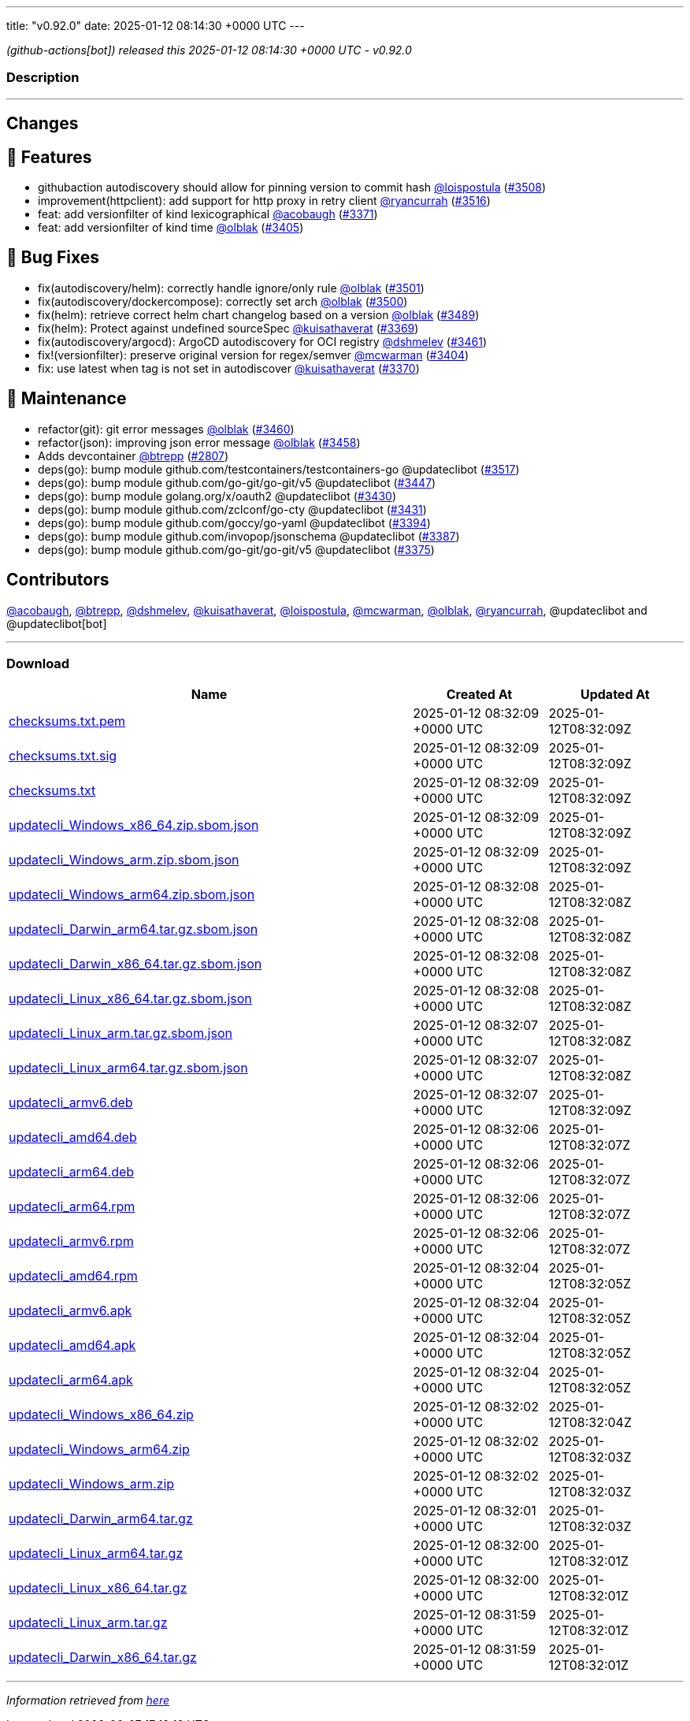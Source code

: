 ---
title: "v0.92.0"
date: 2025-01-12 08:14:30 +0000 UTC
---

// Disclaimer: this file is generated, do not edit it manually.


__ (github-actions[bot]) released this 2025-01-12 08:14:30 +0000 UTC - v0.92.0__


=== Description

---

++++

<h2>Changes</h2>
<h2>🚀 Features</h2>
<ul>
<li>githubaction autodiscovery should allow for pinning version to commit hash  <a class="user-mention notranslate" data-hovercard-type="user" data-hovercard-url="/users/loispostula/hovercard" data-octo-click="hovercard-link-click" data-octo-dimensions="link_type:self" href="https://github.com/loispostula">@loispostula</a> (<a class="issue-link js-issue-link" data-error-text="Failed to load title" data-id="2775176230" data-permission-text="Title is private" data-url="https://github.com/updatecli/updatecli/issues/3508" data-hovercard-type="pull_request" data-hovercard-url="/updatecli/updatecli/pull/3508/hovercard" href="https://github.com/updatecli/updatecli/pull/3508">#3508</a>)</li>
<li>improvement(httpclient): add support for http proxy in retry client <a class="user-mention notranslate" data-hovercard-type="user" data-hovercard-url="/users/ryancurrah/hovercard" data-octo-click="hovercard-link-click" data-octo-dimensions="link_type:self" href="https://github.com/ryancurrah">@ryancurrah</a> (<a class="issue-link js-issue-link" data-error-text="Failed to load title" data-id="2778915628" data-permission-text="Title is private" data-url="https://github.com/updatecli/updatecli/issues/3516" data-hovercard-type="pull_request" data-hovercard-url="/updatecli/updatecli/pull/3516/hovercard" href="https://github.com/updatecli/updatecli/pull/3516">#3516</a>)</li>
<li>feat: add versionfilter of kind lexicographical <a class="user-mention notranslate" data-hovercard-type="user" data-hovercard-url="/users/acobaugh/hovercard" data-octo-click="hovercard-link-click" data-octo-dimensions="link_type:self" href="https://github.com/acobaugh">@acobaugh</a> (<a class="issue-link js-issue-link" data-error-text="Failed to load title" data-id="2761095361" data-permission-text="Title is private" data-url="https://github.com/updatecli/updatecli/issues/3371" data-hovercard-type="pull_request" data-hovercard-url="/updatecli/updatecli/pull/3371/hovercard" href="https://github.com/updatecli/updatecli/pull/3371">#3371</a>)</li>
<li>feat: add versionfilter of kind time <a class="user-mention notranslate" data-hovercard-type="user" data-hovercard-url="/users/olblak/hovercard" data-octo-click="hovercard-link-click" data-octo-dimensions="link_type:self" href="https://github.com/olblak">@olblak</a> (<a class="issue-link js-issue-link" data-error-text="Failed to load title" data-id="2768039540" data-permission-text="Title is private" data-url="https://github.com/updatecli/updatecli/issues/3405" data-hovercard-type="pull_request" data-hovercard-url="/updatecli/updatecli/pull/3405/hovercard" href="https://github.com/updatecli/updatecli/pull/3405">#3405</a>)</li>
</ul>
<h2>🐛 Bug Fixes</h2>
<ul>
<li>fix(autodiscovery/helm): correctly handle ignore/only rule <a class="user-mention notranslate" data-hovercard-type="user" data-hovercard-url="/users/olblak/hovercard" data-octo-click="hovercard-link-click" data-octo-dimensions="link_type:self" href="https://github.com/olblak">@olblak</a> (<a class="issue-link js-issue-link" data-error-text="Failed to load title" data-id="2773637784" data-permission-text="Title is private" data-url="https://github.com/updatecli/updatecli/issues/3501" data-hovercard-type="pull_request" data-hovercard-url="/updatecli/updatecli/pull/3501/hovercard" href="https://github.com/updatecli/updatecli/pull/3501">#3501</a>)</li>
<li>fix(autodiscovery/dockercompose): correctly set arch <a class="user-mention notranslate" data-hovercard-type="user" data-hovercard-url="/users/olblak/hovercard" data-octo-click="hovercard-link-click" data-octo-dimensions="link_type:self" href="https://github.com/olblak">@olblak</a> (<a class="issue-link js-issue-link" data-error-text="Failed to load title" data-id="2773628854" data-permission-text="Title is private" data-url="https://github.com/updatecli/updatecli/issues/3500" data-hovercard-type="pull_request" data-hovercard-url="/updatecli/updatecli/pull/3500/hovercard" href="https://github.com/updatecli/updatecli/pull/3500">#3500</a>)</li>
<li>fix(helm): retrieve correct helm chart changelog based on a version <a class="user-mention notranslate" data-hovercard-type="user" data-hovercard-url="/users/olblak/hovercard" data-octo-click="hovercard-link-click" data-octo-dimensions="link_type:self" href="https://github.com/olblak">@olblak</a> (<a class="issue-link js-issue-link" data-error-text="Failed to load title" data-id="2773037776" data-permission-text="Title is private" data-url="https://github.com/updatecli/updatecli/issues/3489" data-hovercard-type="pull_request" data-hovercard-url="/updatecli/updatecli/pull/3489/hovercard" href="https://github.com/updatecli/updatecli/pull/3489">#3489</a>)</li>
<li>fix(helm): Protect against undefined sourceSpec <a class="user-mention notranslate" data-hovercard-type="user" data-hovercard-url="/users/kuisathaverat/hovercard" data-octo-click="hovercard-link-click" data-octo-dimensions="link_type:self" href="https://github.com/kuisathaverat">@kuisathaverat</a> (<a class="issue-link js-issue-link" data-error-text="Failed to load title" data-id="2760779086" data-permission-text="Title is private" data-url="https://github.com/updatecli/updatecli/issues/3369" data-hovercard-type="pull_request" data-hovercard-url="/updatecli/updatecli/pull/3369/hovercard" href="https://github.com/updatecli/updatecli/pull/3369">#3369</a>)</li>
<li>fix(autodiscovery/argocd): ArgoCD autodiscovery for OCI registry <a class="user-mention notranslate" data-hovercard-type="user" data-hovercard-url="/users/dshmelev/hovercard" data-octo-click="hovercard-link-click" data-octo-dimensions="link_type:self" href="https://github.com/dshmelev">@dshmelev</a> (<a class="issue-link js-issue-link" data-error-text="Failed to load title" data-id="2771155357" data-permission-text="Title is private" data-url="https://github.com/updatecli/updatecli/issues/3461" data-hovercard-type="pull_request" data-hovercard-url="/updatecli/updatecli/pull/3461/hovercard" href="https://github.com/updatecli/updatecli/pull/3461">#3461</a>)</li>
<li>fix!(versionfilter): preserve original version for regex/semver <a class="user-mention notranslate" data-hovercard-type="user" data-hovercard-url="/users/mcwarman/hovercard" data-octo-click="hovercard-link-click" data-octo-dimensions="link_type:self" href="https://github.com/mcwarman">@mcwarman</a> (<a class="issue-link js-issue-link" data-error-text="Failed to load title" data-id="2767875306" data-permission-text="Title is private" data-url="https://github.com/updatecli/updatecli/issues/3404" data-hovercard-type="pull_request" data-hovercard-url="/updatecli/updatecli/pull/3404/hovercard" href="https://github.com/updatecli/updatecli/pull/3404">#3404</a>)</li>
<li>fix: use latest when tag is not set in autodiscover <a class="user-mention notranslate" data-hovercard-type="user" data-hovercard-url="/users/kuisathaverat/hovercard" data-octo-click="hovercard-link-click" data-octo-dimensions="link_type:self" href="https://github.com/kuisathaverat">@kuisathaverat</a> (<a class="issue-link js-issue-link" data-error-text="Failed to load title" data-id="2760904455" data-permission-text="Title is private" data-url="https://github.com/updatecli/updatecli/issues/3370" data-hovercard-type="pull_request" data-hovercard-url="/updatecli/updatecli/pull/3370/hovercard" href="https://github.com/updatecli/updatecli/pull/3370">#3370</a>)</li>
</ul>
<h2>🧰 Maintenance</h2>
<ul>
<li>refactor(git): git error messages <a class="user-mention notranslate" data-hovercard-type="user" data-hovercard-url="/users/olblak/hovercard" data-octo-click="hovercard-link-click" data-octo-dimensions="link_type:self" href="https://github.com/olblak">@olblak</a> (<a class="issue-link js-issue-link" data-error-text="Failed to load title" data-id="2771046617" data-permission-text="Title is private" data-url="https://github.com/updatecli/updatecli/issues/3460" data-hovercard-type="pull_request" data-hovercard-url="/updatecli/updatecli/pull/3460/hovercard" href="https://github.com/updatecli/updatecli/pull/3460">#3460</a>)</li>
<li>refactor(json): improving json error message <a class="user-mention notranslate" data-hovercard-type="user" data-hovercard-url="/users/olblak/hovercard" data-octo-click="hovercard-link-click" data-octo-dimensions="link_type:self" href="https://github.com/olblak">@olblak</a> (<a class="issue-link js-issue-link" data-error-text="Failed to load title" data-id="2770984170" data-permission-text="Title is private" data-url="https://github.com/updatecli/updatecli/issues/3458" data-hovercard-type="pull_request" data-hovercard-url="/updatecli/updatecli/pull/3458/hovercard" href="https://github.com/updatecli/updatecli/pull/3458">#3458</a>)</li>
<li>Adds devcontainer <a class="user-mention notranslate" data-hovercard-type="user" data-hovercard-url="/users/btrepp/hovercard" data-octo-click="hovercard-link-click" data-octo-dimensions="link_type:self" href="https://github.com/btrepp">@btrepp</a> (<a class="issue-link js-issue-link" data-error-text="Failed to load title" data-id="2582419787" data-permission-text="Title is private" data-url="https://github.com/updatecli/updatecli/issues/2807" data-hovercard-type="pull_request" data-hovercard-url="/updatecli/updatecli/pull/2807/hovercard" href="https://github.com/updatecli/updatecli/pull/2807">#2807</a>)</li>
<li>deps(go): bump module github.com/testcontainers/testcontainers-go @updateclibot (<a class="issue-link js-issue-link" data-error-text="Failed to load title" data-id="2780181839" data-permission-text="Title is private" data-url="https://github.com/updatecli/updatecli/issues/3517" data-hovercard-type="pull_request" data-hovercard-url="/updatecli/updatecli/pull/3517/hovercard" href="https://github.com/updatecli/updatecli/pull/3517">#3517</a>)</li>
<li>deps(go): bump module github.com/go-git/go-git/v5 @updateclibot (<a class="issue-link js-issue-link" data-error-text="Failed to load title" data-id="2770004493" data-permission-text="Title is private" data-url="https://github.com/updatecli/updatecli/issues/3447" data-hovercard-type="pull_request" data-hovercard-url="/updatecli/updatecli/pull/3447/hovercard" href="https://github.com/updatecli/updatecli/pull/3447">#3447</a>)</li>
<li>deps(go): bump module golang.org/x/oauth2 @updateclibot (<a class="issue-link js-issue-link" data-error-text="Failed to load title" data-id="2769452699" data-permission-text="Title is private" data-url="https://github.com/updatecli/updatecli/issues/3430" data-hovercard-type="pull_request" data-hovercard-url="/updatecli/updatecli/pull/3430/hovercard" href="https://github.com/updatecli/updatecli/pull/3430">#3430</a>)</li>
<li>deps(go): bump module github.com/zclconf/go-cty @updateclibot (<a class="issue-link js-issue-link" data-error-text="Failed to load title" data-id="2769452741" data-permission-text="Title is private" data-url="https://github.com/updatecli/updatecli/issues/3431" data-hovercard-type="pull_request" data-hovercard-url="/updatecli/updatecli/pull/3431/hovercard" href="https://github.com/updatecli/updatecli/pull/3431">#3431</a>)</li>
<li>deps(go): bump module github.com/goccy/go-yaml @updateclibot (<a class="issue-link js-issue-link" data-error-text="Failed to load title" data-id="2765122901" data-permission-text="Title is private" data-url="https://github.com/updatecli/updatecli/issues/3394" data-hovercard-type="pull_request" data-hovercard-url="/updatecli/updatecli/pull/3394/hovercard" href="https://github.com/updatecli/updatecli/pull/3394">#3394</a>)</li>
<li>deps(go): bump module github.com/invopop/jsonschema @updateclibot (<a class="issue-link js-issue-link" data-error-text="Failed to load title" data-id="2764622428" data-permission-text="Title is private" data-url="https://github.com/updatecli/updatecli/issues/3387" data-hovercard-type="pull_request" data-hovercard-url="/updatecli/updatecli/pull/3387/hovercard" href="https://github.com/updatecli/updatecli/pull/3387">#3387</a>)</li>
<li>deps(go): bump module github.com/go-git/go-git/v5 @updateclibot (<a class="issue-link js-issue-link" data-error-text="Failed to load title" data-id="2762206180" data-permission-text="Title is private" data-url="https://github.com/updatecli/updatecli/issues/3375" data-hovercard-type="pull_request" data-hovercard-url="/updatecli/updatecli/pull/3375/hovercard" href="https://github.com/updatecli/updatecli/pull/3375">#3375</a>)</li>
</ul>
<h2>Contributors</h2>
<p><a class="user-mention notranslate" data-hovercard-type="user" data-hovercard-url="/users/acobaugh/hovercard" data-octo-click="hovercard-link-click" data-octo-dimensions="link_type:self" href="https://github.com/acobaugh">@acobaugh</a>, <a class="user-mention notranslate" data-hovercard-type="user" data-hovercard-url="/users/btrepp/hovercard" data-octo-click="hovercard-link-click" data-octo-dimensions="link_type:self" href="https://github.com/btrepp">@btrepp</a>, <a class="user-mention notranslate" data-hovercard-type="user" data-hovercard-url="/users/dshmelev/hovercard" data-octo-click="hovercard-link-click" data-octo-dimensions="link_type:self" href="https://github.com/dshmelev">@dshmelev</a>, <a class="user-mention notranslate" data-hovercard-type="user" data-hovercard-url="/users/kuisathaverat/hovercard" data-octo-click="hovercard-link-click" data-octo-dimensions="link_type:self" href="https://github.com/kuisathaverat">@kuisathaverat</a>, <a class="user-mention notranslate" data-hovercard-type="user" data-hovercard-url="/users/loispostula/hovercard" data-octo-click="hovercard-link-click" data-octo-dimensions="link_type:self" href="https://github.com/loispostula">@loispostula</a>, <a class="user-mention notranslate" data-hovercard-type="user" data-hovercard-url="/users/mcwarman/hovercard" data-octo-click="hovercard-link-click" data-octo-dimensions="link_type:self" href="https://github.com/mcwarman">@mcwarman</a>, <a class="user-mention notranslate" data-hovercard-type="user" data-hovercard-url="/users/olblak/hovercard" data-octo-click="hovercard-link-click" data-octo-dimensions="link_type:self" href="https://github.com/olblak">@olblak</a>, <a class="user-mention notranslate" data-hovercard-type="user" data-hovercard-url="/users/ryancurrah/hovercard" data-octo-click="hovercard-link-click" data-octo-dimensions="link_type:self" href="https://github.com/ryancurrah">@ryancurrah</a>, @updateclibot and @updateclibot[bot]</p>

++++

---



=== Download

[cols="3,1,1" options="header" frame="all" grid="rows"]
|===
| Name | Created At | Updated At

| link:https://github.com/updatecli/updatecli/releases/download/v0.92.0/checksums.txt.pem[checksums.txt.pem] | 2025-01-12 08:32:09 +0000 UTC | 2025-01-12T08:32:09Z

| link:https://github.com/updatecli/updatecli/releases/download/v0.92.0/checksums.txt.sig[checksums.txt.sig] | 2025-01-12 08:32:09 +0000 UTC | 2025-01-12T08:32:09Z

| link:https://github.com/updatecli/updatecli/releases/download/v0.92.0/checksums.txt[checksums.txt] | 2025-01-12 08:32:09 +0000 UTC | 2025-01-12T08:32:09Z

| link:https://github.com/updatecli/updatecli/releases/download/v0.92.0/updatecli_Windows_x86_64.zip.sbom.json[updatecli_Windows_x86_64.zip.sbom.json] | 2025-01-12 08:32:09 +0000 UTC | 2025-01-12T08:32:09Z

| link:https://github.com/updatecli/updatecli/releases/download/v0.92.0/updatecli_Windows_arm.zip.sbom.json[updatecli_Windows_arm.zip.sbom.json] | 2025-01-12 08:32:09 +0000 UTC | 2025-01-12T08:32:09Z

| link:https://github.com/updatecli/updatecli/releases/download/v0.92.0/updatecli_Windows_arm64.zip.sbom.json[updatecli_Windows_arm64.zip.sbom.json] | 2025-01-12 08:32:08 +0000 UTC | 2025-01-12T08:32:08Z

| link:https://github.com/updatecli/updatecli/releases/download/v0.92.0/updatecli_Darwin_arm64.tar.gz.sbom.json[updatecli_Darwin_arm64.tar.gz.sbom.json] | 2025-01-12 08:32:08 +0000 UTC | 2025-01-12T08:32:08Z

| link:https://github.com/updatecli/updatecli/releases/download/v0.92.0/updatecli_Darwin_x86_64.tar.gz.sbom.json[updatecli_Darwin_x86_64.tar.gz.sbom.json] | 2025-01-12 08:32:08 +0000 UTC | 2025-01-12T08:32:08Z

| link:https://github.com/updatecli/updatecli/releases/download/v0.92.0/updatecli_Linux_x86_64.tar.gz.sbom.json[updatecli_Linux_x86_64.tar.gz.sbom.json] | 2025-01-12 08:32:08 +0000 UTC | 2025-01-12T08:32:08Z

| link:https://github.com/updatecli/updatecli/releases/download/v0.92.0/updatecli_Linux_arm.tar.gz.sbom.json[updatecli_Linux_arm.tar.gz.sbom.json] | 2025-01-12 08:32:07 +0000 UTC | 2025-01-12T08:32:08Z

| link:https://github.com/updatecli/updatecli/releases/download/v0.92.0/updatecli_Linux_arm64.tar.gz.sbom.json[updatecli_Linux_arm64.tar.gz.sbom.json] | 2025-01-12 08:32:07 +0000 UTC | 2025-01-12T08:32:08Z

| link:https://github.com/updatecli/updatecli/releases/download/v0.92.0/updatecli_armv6.deb[updatecli_armv6.deb] | 2025-01-12 08:32:07 +0000 UTC | 2025-01-12T08:32:09Z

| link:https://github.com/updatecli/updatecli/releases/download/v0.92.0/updatecli_amd64.deb[updatecli_amd64.deb] | 2025-01-12 08:32:06 +0000 UTC | 2025-01-12T08:32:07Z

| link:https://github.com/updatecli/updatecli/releases/download/v0.92.0/updatecli_arm64.deb[updatecli_arm64.deb] | 2025-01-12 08:32:06 +0000 UTC | 2025-01-12T08:32:07Z

| link:https://github.com/updatecli/updatecli/releases/download/v0.92.0/updatecli_arm64.rpm[updatecli_arm64.rpm] | 2025-01-12 08:32:06 +0000 UTC | 2025-01-12T08:32:07Z

| link:https://github.com/updatecli/updatecli/releases/download/v0.92.0/updatecli_armv6.rpm[updatecli_armv6.rpm] | 2025-01-12 08:32:06 +0000 UTC | 2025-01-12T08:32:07Z

| link:https://github.com/updatecli/updatecli/releases/download/v0.92.0/updatecli_amd64.rpm[updatecli_amd64.rpm] | 2025-01-12 08:32:04 +0000 UTC | 2025-01-12T08:32:05Z

| link:https://github.com/updatecli/updatecli/releases/download/v0.92.0/updatecli_armv6.apk[updatecli_armv6.apk] | 2025-01-12 08:32:04 +0000 UTC | 2025-01-12T08:32:05Z

| link:https://github.com/updatecli/updatecli/releases/download/v0.92.0/updatecli_amd64.apk[updatecli_amd64.apk] | 2025-01-12 08:32:04 +0000 UTC | 2025-01-12T08:32:05Z

| link:https://github.com/updatecli/updatecli/releases/download/v0.92.0/updatecli_arm64.apk[updatecli_arm64.apk] | 2025-01-12 08:32:04 +0000 UTC | 2025-01-12T08:32:05Z

| link:https://github.com/updatecli/updatecli/releases/download/v0.92.0/updatecli_Windows_x86_64.zip[updatecli_Windows_x86_64.zip] | 2025-01-12 08:32:02 +0000 UTC | 2025-01-12T08:32:04Z

| link:https://github.com/updatecli/updatecli/releases/download/v0.92.0/updatecli_Windows_arm64.zip[updatecli_Windows_arm64.zip] | 2025-01-12 08:32:02 +0000 UTC | 2025-01-12T08:32:03Z

| link:https://github.com/updatecli/updatecli/releases/download/v0.92.0/updatecli_Windows_arm.zip[updatecli_Windows_arm.zip] | 2025-01-12 08:32:02 +0000 UTC | 2025-01-12T08:32:03Z

| link:https://github.com/updatecli/updatecli/releases/download/v0.92.0/updatecli_Darwin_arm64.tar.gz[updatecli_Darwin_arm64.tar.gz] | 2025-01-12 08:32:01 +0000 UTC | 2025-01-12T08:32:03Z

| link:https://github.com/updatecli/updatecli/releases/download/v0.92.0/updatecli_Linux_arm64.tar.gz[updatecli_Linux_arm64.tar.gz] | 2025-01-12 08:32:00 +0000 UTC | 2025-01-12T08:32:01Z

| link:https://github.com/updatecli/updatecli/releases/download/v0.92.0/updatecli_Linux_x86_64.tar.gz[updatecli_Linux_x86_64.tar.gz] | 2025-01-12 08:32:00 +0000 UTC | 2025-01-12T08:32:01Z

| link:https://github.com/updatecli/updatecli/releases/download/v0.92.0/updatecli_Linux_arm.tar.gz[updatecli_Linux_arm.tar.gz] | 2025-01-12 08:31:59 +0000 UTC | 2025-01-12T08:32:01Z

| link:https://github.com/updatecli/updatecli/releases/download/v0.92.0/updatecli_Darwin_x86_64.tar.gz[updatecli_Darwin_x86_64.tar.gz] | 2025-01-12 08:31:59 +0000 UTC | 2025-01-12T08:32:01Z

|===


---

__Information retrieved from link:https://github.com/updatecli/updatecli/releases/tag/v0.92.0[here]__

